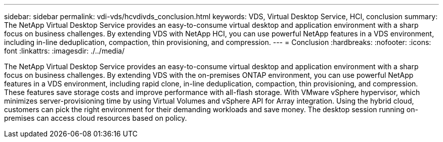 ---
sidebar: sidebar
permalink: vdi-vds/hcvdivds_conclusion.html
keywords: VDS, Virtual Desktop Service, HCI, conclusion
summary: The NetApp Virtual Desktop Service provides an easy-to-consume virtual desktop and application environment with a sharp focus on business challenges. By extending VDS with NetApp HCI, you can use powerful NetApp features in a VDS environment, including in-line deduplication, compaction, thin provisioning, and compression.
---
= Conclusion
:hardbreaks:
:nofooter:
:icons: font
:linkattrs:
:imagesdir: ./../media/

//
// This file was created with NDAC Version 2.0 (August 17, 2020)
//
// 2020-09-24 13:21:46.280864
//

[.lead]
The NetApp Virtual Desktop Service provides an easy-to-consume virtual desktop and application environment with a sharp focus on business challenges. By extending VDS with the on-premises ONTAP environment, you can use powerful NetApp features in a VDS environment, including rapid clone, in-line deduplication, compaction, thin provisioning, and compression. These features save storage costs and improve performance with all-flash storage. With VMware vSphere hypervisor, which minimizes  server-provisioning time by using Virtual Volumes and vSphere API for Array integration. Using the hybrid cloud, customers can pick the right environment for their demanding workloads and save money. The desktop session running on-premises can  access cloud resources based on policy.
